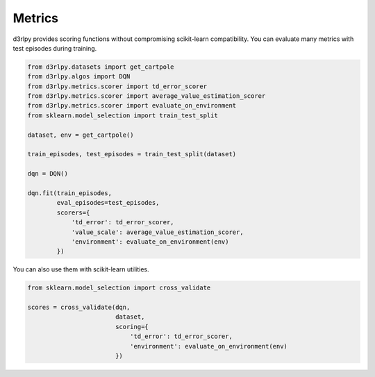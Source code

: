 Metrics
=======

.. module:: d3rlpy.metrics

d3rlpy provides scoring functions without compromising scikit-learn
compatibility.
You can evaluate many metrics with test episodes during training.

.. code-block:: python

    from d3rlpy.datasets import get_cartpole
    from d3rlpy.algos import DQN
    from d3rlpy.metrics.scorer import td_error_scorer
    from d3rlpy.metrics.scorer import average_value_estimation_scorer
    from d3rlpy.metrics.scorer import evaluate_on_environment
    from sklearn.model_selection import train_test_split

    dataset, env = get_cartpole()

    train_episodes, test_episodes = train_test_split(dataset)

    dqn = DQN()

    dqn.fit(train_episodes,
            eval_episodes=test_episodes,
            scorers={
                'td_error': td_error_scorer,
                'value_scale': average_value_estimation_scorer,
                'environment': evaluate_on_environment(env)
            })

You can also use them with scikit-learn utilities.

.. code-block:: python

    from sklearn.model_selection import cross_validate

    scores = cross_validate(dqn,
                            dataset,
                            scoring={
                                'td_error': td_error_scorer,
                                'environment': evaluate_on_environment(env)
                            })


.. autosummary::
   :toctree: generated/
   :nosignatures:

   d3rlpy.metrics.TDErrorEvaluator
   d3rlpy.metrics.DiscountedSumOfAdvantageEvaluator
   d3rlpy.metrics.AverageValueEstimationEvaluator
   d3rlpy.metrics.InitialStateValueEstimationEvaluator
   d3rlpy.metrics.SoftOPCEvaluator
   d3rlpy.metrics.ContinuousActionDiffEvaluator
   d3rlpy.metrics.DiscreteActionMatchEvaluator
   d3rlpy.metrics.EnvironmentEvaluator
   d3rlpy.metrics.CompareContinuousActionDiffEvaluator
   d3rlpy.metrics.CompareDiscreteActionMatchEvaluator
